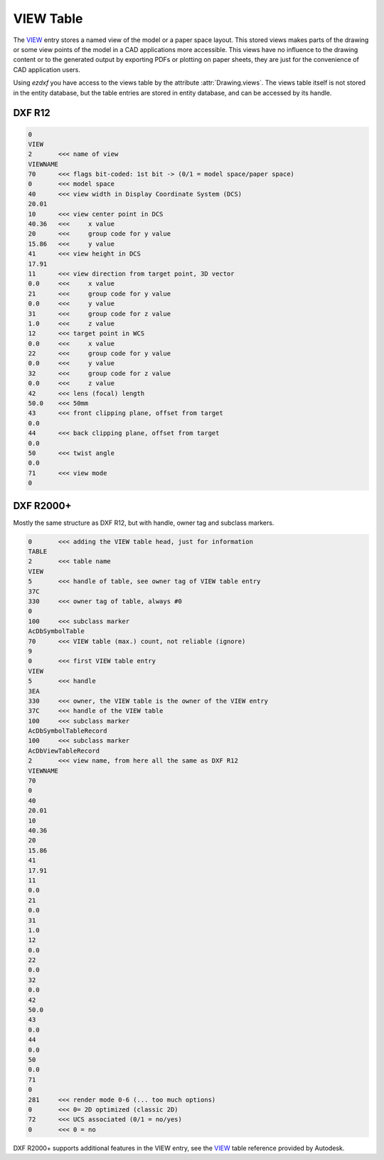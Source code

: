 .. _VIEW Table:

VIEW Table
==========

The `VIEW`_ entry stores a named view of the model or a paper space layout. This stored views makes parts of the
drawing or some view points of the model in a CAD applications more accessible. This views have no influence to the
drawing content or to the generated output by exporting PDFs or plotting on paper sheets, they are just for the
convenience of CAD application users.

Using *ezdxf* you have access to the views table by the attribute :attr:`Drawing.views`. The views table itself is
not stored in the entity database, but the table entries are stored in entity database, and can be accessed by its
handle.

DXF R12
-------

.. code-block:: none

    0
    VIEW
    2       <<< name of view
    VIEWNAME
    70      <<< flags bit-coded: 1st bit -> (0/1 = model space/paper space)
    0       <<< model space
    40      <<< view width in Display Coordinate System (DCS)
    20.01
    10      <<< view center point in DCS
    40.36   <<<     x value
    20      <<<     group code for y value
    15.86   <<<     y value
    41      <<< view height in DCS
    17.91
    11      <<< view direction from target point, 3D vector
    0.0     <<<     x value
    21      <<<     group code for y value
    0.0     <<<     y value
    31      <<<     group code for z value
    1.0     <<<     z value
    12      <<< target point in WCS
    0.0     <<<     x value
    22      <<<     group code for y value
    0.0     <<<     y value
    32      <<<     group code for z value
    0.0     <<<     z value
    42      <<< lens (focal) length
    50.0    <<< 50mm
    43      <<< front clipping plane, offset from target
    0.0
    44      <<< back clipping plane, offset from target
    0.0
    50      <<< twist angle
    0.0
    71      <<< view mode
    0

.. seealso::

    :ref:`Coordinate Systems`

DXF R2000+
----------

Mostly the same structure as DXF R12, but with handle, owner tag and subclass markers.

.. code-block:: none

    0       <<< adding the VIEW table head, just for information
    TABLE
    2       <<< table name
    VIEW
    5       <<< handle of table, see owner tag of VIEW table entry
    37C
    330     <<< owner tag of table, always #0
    0
    100     <<< subclass marker
    AcDbSymbolTable
    70      <<< VIEW table (max.) count, not reliable (ignore)
    9
    0       <<< first VIEW table entry
    VIEW
    5       <<< handle
    3EA
    330     <<< owner, the VIEW table is the owner of the VIEW entry
    37C     <<< handle of the VIEW table
    100     <<< subclass marker
    AcDbSymbolTableRecord
    100     <<< subclass marker
    AcDbViewTableRecord
    2       <<< view name, from here all the same as DXF R12
    VIEWNAME
    70
    0
    40
    20.01
    10
    40.36
    20
    15.86
    41
    17.91
    11
    0.0
    21
    0.0
    31
    1.0
    12
    0.0
    22
    0.0
    32
    0.0
    42
    50.0
    43
    0.0
    44
    0.0
    50
    0.0
    71
    0
    281     <<< render mode 0-6 (... too much options)
    0       <<< 0= 2D optimized (classic 2D)
    72      <<< UCS associated (0/1 = no/yes)
    0       <<< 0 = no

DXF R2000+ supports additional features in the VIEW entry, see the `VIEW`_ table reference provided by Autodesk.

.. _VIEW: http://help.autodesk.com/view/OARX/2018/ENU/?guid=GUID-CF3094AB-ECA9-43C1-8075-7791AC84F97C
